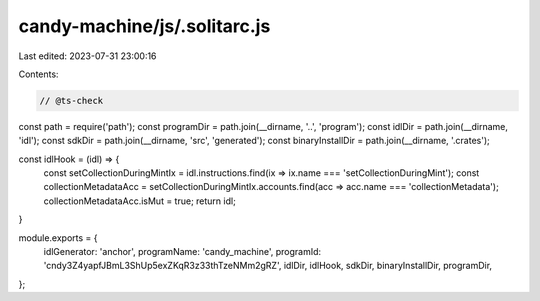 candy-machine/js/.solitarc.js
=============================

Last edited: 2023-07-31 23:00:16

Contents:

.. code-block:: js

    // @ts-check
const path = require('path');
const programDir = path.join(__dirname, '..', 'program');
const idlDir = path.join(__dirname, 'idl');
const sdkDir = path.join(__dirname, 'src', 'generated');
const binaryInstallDir = path.join(__dirname, '.crates');

const idlHook = (idl) => {
    const setCollectionDuringMintIx = idl.instructions.find(ix => ix.name === 'setCollectionDuringMint');
    const collectionMetadataAcc = setCollectionDuringMintIx.accounts.find(acc => acc.name === 'collectionMetadata');
    collectionMetadataAcc.isMut = true;
    return idl;
}

module.exports = {
    idlGenerator: 'anchor',
    programName: 'candy_machine',
    programId: 'cndy3Z4yapfJBmL3ShUp5exZKqR3z33thTzeNMm2gRZ',
    idlDir,
    idlHook,
    sdkDir,
    binaryInstallDir,
    programDir,
};


